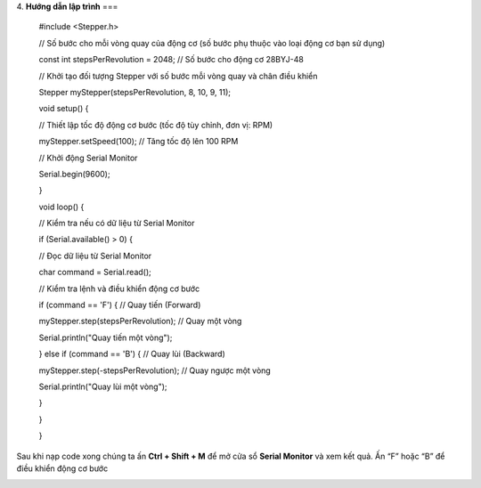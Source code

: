 4. **Hướng dẫn lập trình**
===

..

   #include <Stepper.h>

   // Số bước cho mỗi vòng quay của động cơ (số bước phụ thuộc vào loại
   động cơ bạn sử dụng)

   const int stepsPerRevolution = 2048; // Số bước cho động cơ 28BYJ-48

   // Khởi tạo đối tượng Stepper với số bước mỗi vòng quay và chân điều
   khiển

   Stepper myStepper(stepsPerRevolution, 8, 10, 9, 11);

   void setup() {

   // Thiết lập tốc độ động cơ bước (tốc độ tùy chỉnh, đơn vị: RPM)

   myStepper.setSpeed(100); // Tăng tốc độ lên 100 RPM

   // Khởi động Serial Monitor

   Serial.begin(9600);

   }

   void loop() {

   // Kiểm tra nếu có dữ liệu từ Serial Monitor

   if (Serial.available() > 0) {

   // Đọc dữ liệu từ Serial Monitor

   char command = Serial.read();

   // Kiểm tra lệnh và điều khiển động cơ bước

   if (command == 'F') { // Quay tiến (Forward)

   myStepper.step(stepsPerRevolution); // Quay một vòng

   Serial.println("Quay tiến một vòng");

   } else if (command == 'B') { // Quay lùi (Backward)

   myStepper.step(-stepsPerRevolution); // Quay ngược một vòng

   Serial.println("Quay lùi một vòng");

   }

   }

   }

Sau khi nạp code xong chúng ta ấn **Ctrl + Shift + M** để mở cửa sổ **Serial Monitor** và xem kết quả. Ấn “F” hoặc “B” để điều khiển động cơ bước

.. image:: ../media/image68.png
   :width: 6.5in
   :height: 3.41458in
